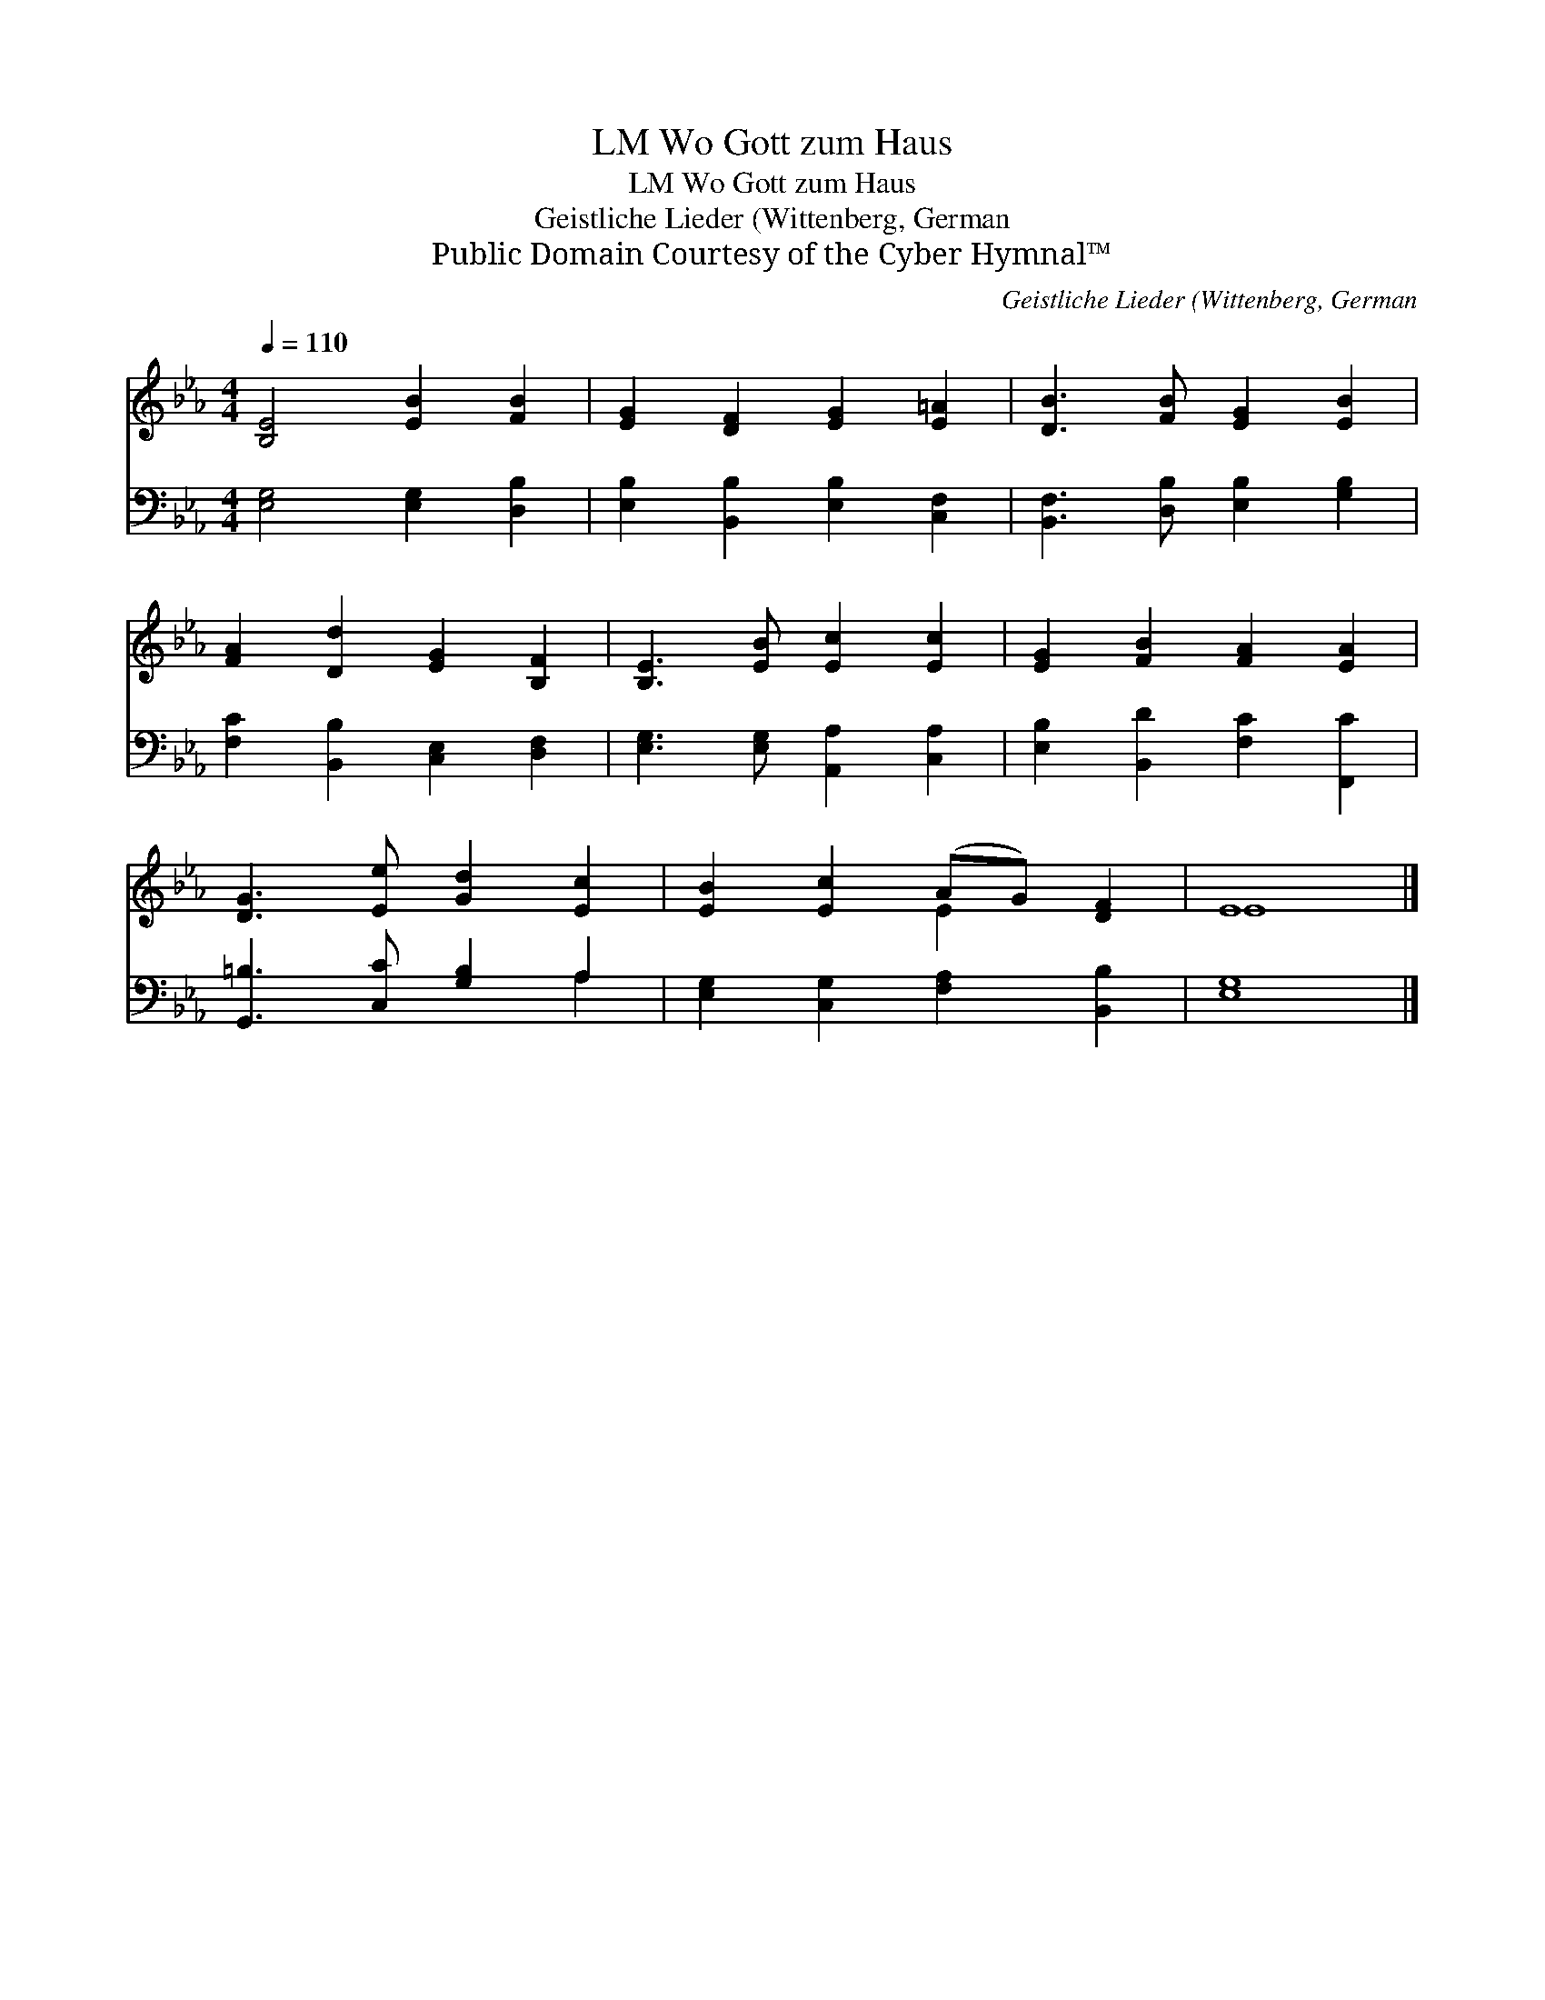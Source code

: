 X:1
T:Wo Gott zum Haus, LM
T:Wo Gott zum Haus, LM
T:Geistliche Lieder (Wittenberg, German
T:Public Domain Courtesy of the Cyber Hymnal™
C:Geistliche Lieder (Wittenberg, German
Z:Public Domain
Z:Courtesy of the Cyber Hymnal™
%%score ( 1 2 ) ( 3 4 )
L:1/8
Q:1/4=110
M:4/4
K:Eb
V:1 treble 
V:2 treble 
V:3 bass 
V:4 bass 
V:1
 [B,E]4 [EB]2 [FB]2 | [EG]2 [DF]2 [EG]2 [E=A]2 | [DB]3 [FB] [EG]2 [EB]2 | %3
 [FA]2 [Dd]2 [EG]2 [B,F]2 | [B,E]3 [EB] [Ec]2 [Ec]2 | [EG]2 [FB]2 [FA]2 [EA]2 | %6
 [DG]3 [Ee] [Gd]2 [Ec]2 | [EB]2 [Ec]2 (AG) [DF]2 | E8 |] %9
V:2
 x8 | x8 | x8 | x8 | x8 | x8 | x8 | x4 E2 x2 | E8 |] %9
V:3
 [E,G,]4 [E,G,]2 [D,B,]2 | [E,B,]2 [B,,B,]2 [E,B,]2 [C,F,]2 | [B,,F,]3 [D,B,] [E,B,]2 [G,B,]2 | %3
 [F,C]2 [B,,B,]2 [C,E,]2 [D,F,]2 | [E,G,]3 [E,G,] [A,,A,]2 [C,A,]2 | %5
 [E,B,]2 [B,,D]2 [F,C]2 [F,,C]2 | [G,,=B,]3 [C,C] [G,B,]2 A,2 | [E,G,]2 [C,G,]2 [F,A,]2 [B,,B,]2 | %8
 [E,G,]8 |] %9
V:4
 x8 | x8 | x8 | x8 | x8 | x8 | x6 A,2 | x8 | x8 |] %9

